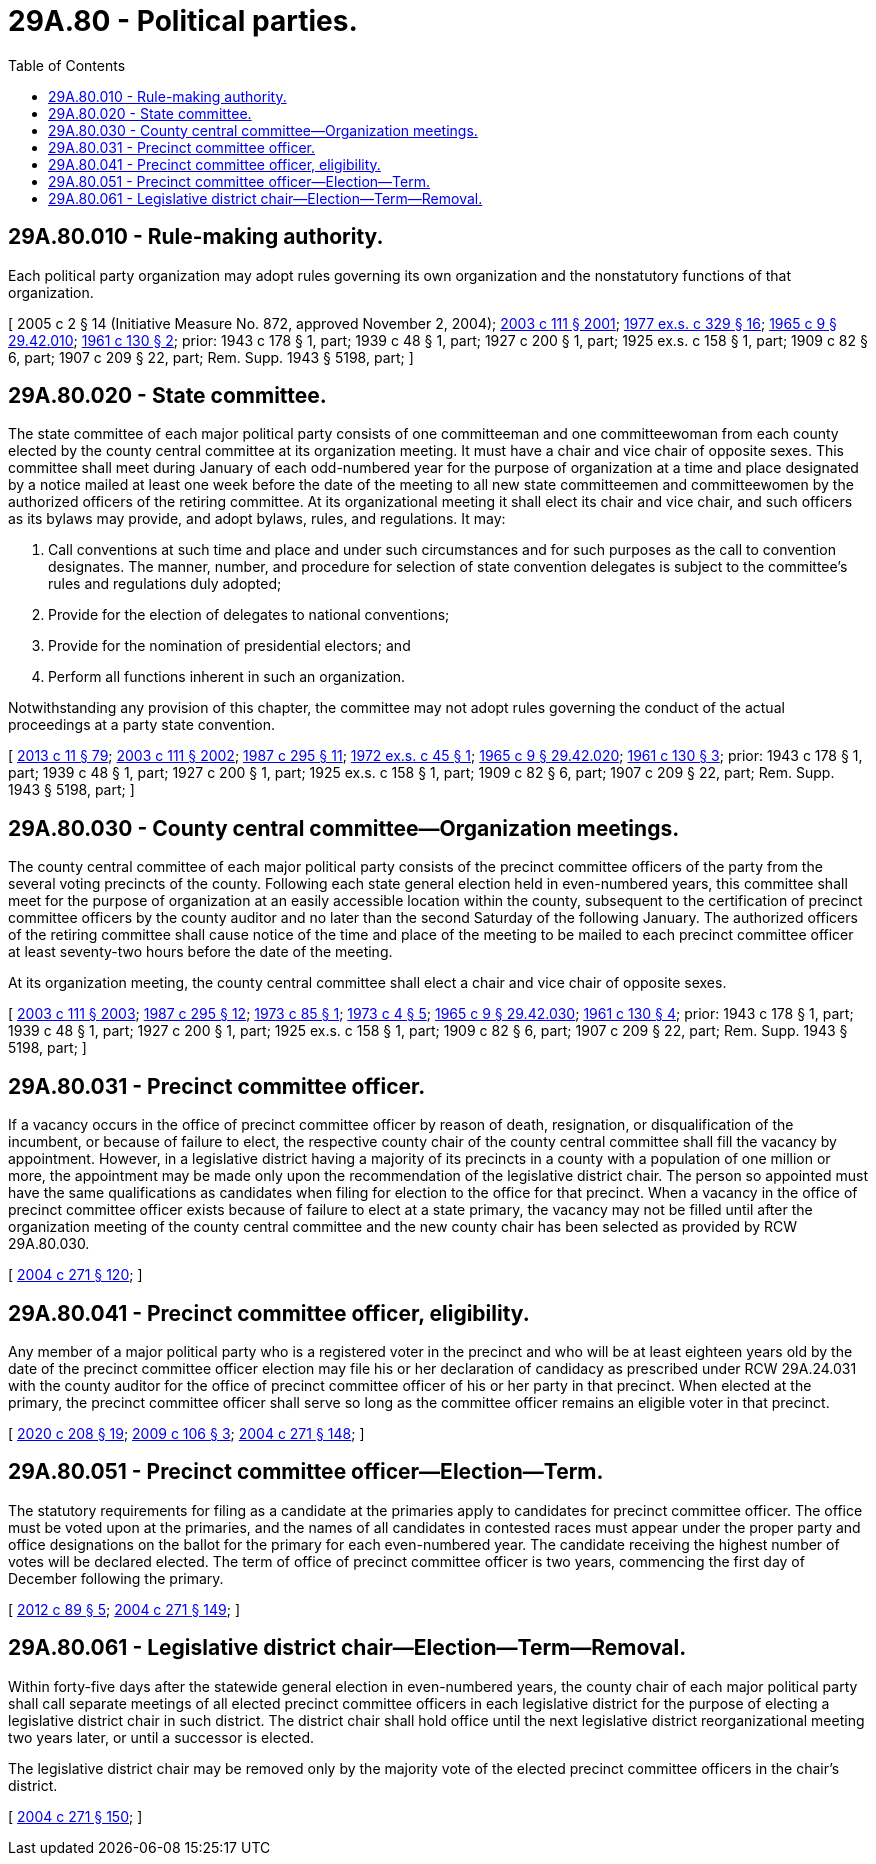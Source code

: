 = 29A.80 - Political parties.
:toc:

== 29A.80.010 - Rule-making authority.
Each political party organization may adopt rules governing its own organization and the nonstatutory functions of that organization.

[ 2005 c 2 § 14 (Initiative Measure No. 872, approved November 2, 2004); http://lawfilesext.leg.wa.gov/biennium/2003-04/Pdf/Bills/Session%20Laws/Senate/5221-S.SL.pdf?cite=2003%20c%20111%20§%202001[2003 c 111 § 2001]; http://leg.wa.gov/CodeReviser/documents/sessionlaw/1977ex1c329.pdf?cite=1977%20ex.s.%20c%20329%20§%2016[1977 ex.s. c 329 § 16]; http://leg.wa.gov/CodeReviser/documents/sessionlaw/1965c9.pdf?cite=1965%20c%209%20§%2029.42.010[1965 c 9 § 29.42.010]; http://leg.wa.gov/CodeReviser/documents/sessionlaw/1961c130.pdf?cite=1961%20c%20130%20§%202[1961 c 130 § 2]; prior: 1943 c 178 § 1, part; 1939 c 48 § 1, part; 1927 c 200 § 1, part; 1925 ex.s. c 158 § 1, part; 1909 c 82 § 6, part; 1907 c 209 § 22, part; Rem. Supp. 1943 § 5198, part; ]

== 29A.80.020 - State committee.
The state committee of each major political party consists of one committeeman and one committeewoman from each county elected by the county central committee at its organization meeting. It must have a chair and vice chair of opposite sexes. This committee shall meet during January of each odd-numbered year for the purpose of organization at a time and place designated by a notice mailed at least one week before the date of the meeting to all new state committeemen and committeewomen by the authorized officers of the retiring committee. At its organizational meeting it shall elect its chair and vice chair, and such officers as its bylaws may provide, and adopt bylaws, rules, and regulations. It may:

. Call conventions at such time and place and under such circumstances and for such purposes as the call to convention designates. The manner, number, and procedure for selection of state convention delegates is subject to the committee's rules and regulations duly adopted;

. Provide for the election of delegates to national conventions;

. Provide for the nomination of presidential electors; and

. Perform all functions inherent in such an organization.

Notwithstanding any provision of this chapter, the committee may not adopt rules governing the conduct of the actual proceedings at a party state convention.

[ http://lawfilesext.leg.wa.gov/biennium/2013-14/Pdf/Bills/Session%20Laws/Senate/5518-S.SL.pdf?cite=2013%20c%2011%20§%2079[2013 c 11 § 79]; http://lawfilesext.leg.wa.gov/biennium/2003-04/Pdf/Bills/Session%20Laws/Senate/5221-S.SL.pdf?cite=2003%20c%20111%20§%202002[2003 c 111 § 2002]; http://leg.wa.gov/CodeReviser/documents/sessionlaw/1987c295.pdf?cite=1987%20c%20295%20§%2011[1987 c 295 § 11]; http://leg.wa.gov/CodeReviser/documents/sessionlaw/1972ex1c45.pdf?cite=1972%20ex.s.%20c%2045%20§%201[1972 ex.s. c 45 § 1]; http://leg.wa.gov/CodeReviser/documents/sessionlaw/1965c9.pdf?cite=1965%20c%209%20§%2029.42.020[1965 c 9 § 29.42.020]; http://leg.wa.gov/CodeReviser/documents/sessionlaw/1961c130.pdf?cite=1961%20c%20130%20§%203[1961 c 130 § 3]; prior: 1943 c 178 § 1, part; 1939 c 48 § 1, part; 1927 c 200 § 1, part; 1925 ex.s. c 158 § 1, part; 1909 c 82 § 6, part; 1907 c 209 § 22, part; Rem. Supp. 1943 § 5198, part; ]

== 29A.80.030 - County central committee—Organization meetings.
The county central committee of each major political party consists of the precinct committee officers of the party from the several voting precincts of the county. Following each state general election held in even-numbered years, this committee shall meet for the purpose of organization at an easily accessible location within the county, subsequent to the certification of precinct committee officers by the county auditor and no later than the second Saturday of the following January. The authorized officers of the retiring committee shall cause notice of the time and place of the meeting to be mailed to each precinct committee officer at least seventy-two hours before the date of the meeting.

At its organization meeting, the county central committee shall elect a chair and vice chair of opposite sexes.

[ http://lawfilesext.leg.wa.gov/biennium/2003-04/Pdf/Bills/Session%20Laws/Senate/5221-S.SL.pdf?cite=2003%20c%20111%20§%202003[2003 c 111 § 2003]; http://leg.wa.gov/CodeReviser/documents/sessionlaw/1987c295.pdf?cite=1987%20c%20295%20§%2012[1987 c 295 § 12]; http://leg.wa.gov/CodeReviser/documents/sessionlaw/1973c85.pdf?cite=1973%20c%2085%20§%201[1973 c 85 § 1]; http://leg.wa.gov/CodeReviser/documents/sessionlaw/1973c4.pdf?cite=1973%20c%204%20§%205[1973 c 4 § 5]; http://leg.wa.gov/CodeReviser/documents/sessionlaw/1965c9.pdf?cite=1965%20c%209%20§%2029.42.030[1965 c 9 § 29.42.030]; http://leg.wa.gov/CodeReviser/documents/sessionlaw/1961c130.pdf?cite=1961%20c%20130%20§%204[1961 c 130 § 4]; prior: 1943 c 178 § 1, part; 1939 c 48 § 1, part; 1927 c 200 § 1, part; 1925 ex.s. c 158 § 1, part; 1909 c 82 § 6, part; 1907 c 209 § 22, part; Rem. Supp. 1943 § 5198, part; ]

== 29A.80.031 - Precinct committee officer.
If a vacancy occurs in the office of precinct committee officer by reason of death, resignation, or disqualification of the incumbent, or because of failure to elect, the respective county chair of the county central committee shall fill the vacancy by appointment. However, in a legislative district having a majority of its precincts in a county with a population of one million or more, the appointment may be made only upon the recommendation of the legislative district chair. The person so appointed must have the same qualifications as candidates when filing for election to the office for that precinct. When a vacancy in the office of precinct committee officer exists because of failure to elect at a state primary, the vacancy may not be filled until after the organization meeting of the county central committee and the new county chair has been selected as provided by RCW 29A.80.030.

[ http://lawfilesext.leg.wa.gov/biennium/2003-04/Pdf/Bills/Session%20Laws/Senate/6453.SL.pdf?cite=2004%20c%20271%20§%20120[2004 c 271 § 120]; ]

== 29A.80.041 - Precinct committee officer, eligibility.
Any member of a major political party who is a registered voter in the precinct and who will be at least eighteen years old by the date of the precinct committee officer election may file his or her declaration of candidacy as prescribed under RCW 29A.24.031 with the county auditor for the office of precinct committee officer of his or her party in that precinct. When elected at the primary, the precinct committee officer shall serve so long as the committee officer remains an eligible voter in that precinct.

[ http://lawfilesext.leg.wa.gov/biennium/2019-20/Pdf/Bills/Session%20Laws/Senate/6313.SL.pdf?cite=2020%20c%20208%20§%2019[2020 c 208 § 19]; http://lawfilesext.leg.wa.gov/biennium/2009-10/Pdf/Bills/Session%20Laws/Senate/5271-S.SL.pdf?cite=2009%20c%20106%20§%203[2009 c 106 § 3]; http://lawfilesext.leg.wa.gov/biennium/2003-04/Pdf/Bills/Session%20Laws/Senate/6453.SL.pdf?cite=2004%20c%20271%20§%20148[2004 c 271 § 148]; ]

== 29A.80.051 - Precinct committee officer—Election—Term.
The statutory requirements for filing as a candidate at the primaries apply to candidates for precinct committee officer. The office must be voted upon at the primaries, and the names of all candidates in contested races must appear under the proper party and office designations on the ballot for the primary for each even-numbered year. The candidate receiving the highest number of votes will be declared elected. The term of office of precinct committee officer is two years, commencing the first day of December following the primary.

[ http://lawfilesext.leg.wa.gov/biennium/2011-12/Pdf/Bills/Session%20Laws/House/1860-S3.SL.pdf?cite=2012%20c%2089%20§%205[2012 c 89 § 5]; http://lawfilesext.leg.wa.gov/biennium/2003-04/Pdf/Bills/Session%20Laws/Senate/6453.SL.pdf?cite=2004%20c%20271%20§%20149[2004 c 271 § 149]; ]

== 29A.80.061 - Legislative district chair—Election—Term—Removal.
Within forty-five days after the statewide general election in even-numbered years, the county chair of each major political party shall call separate meetings of all elected precinct committee officers in each legislative district for the purpose of electing a legislative district chair in such district. The district chair shall hold office until the next legislative district reorganizational meeting two years later, or until a successor is elected.

The legislative district chair may be removed only by the majority vote of the elected precinct committee officers in the chair's district.

[ http://lawfilesext.leg.wa.gov/biennium/2003-04/Pdf/Bills/Session%20Laws/Senate/6453.SL.pdf?cite=2004%20c%20271%20§%20150[2004 c 271 § 150]; ]

